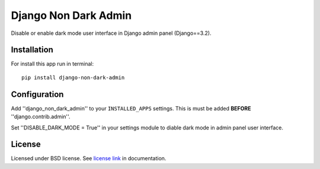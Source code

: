 Django Non Dark Admin
=====================

Disable or enable dark mode user interface in Django admin panel (Django==3.2).

Installation
------------
For install this app run in terminal:
::

    pip install django-non-dark-admin

Configuration
-------------
Add ''django_non_dark_admin'' to your ``INSTALLED_APPS`` settings. This is must be added **BEFORE** ''django.contrib.admin''.

Set ''DISABLE_DARK_MODE = True'' in your settings module to diable dark mode in admin panel user interface.

License
-------
Licensed under BSD license. See `license link`_ in documentation.

.. _license link: LICENSE.rst